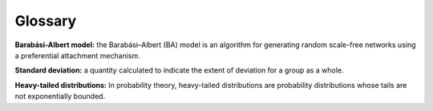 Glossary
-------------

**Barabási-Albert model:** the Barabási–Albert (BA) model is an algorithm for generating random scale-free networks using a preferential attachment mechanism.

**Standard deviation:** a quantity calculated to indicate the extent of deviation for a group as a whole.

**Heavy-tailed distributions:** In probability theory, heavy-tailed distributions are probability distributions whose tails are not exponentially bounded.


